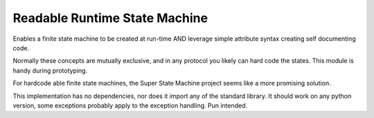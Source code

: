 ==============================
Readable Runtime State Machine
==============================

Enables a finite state machine to be created at run-time AND leverage simple attribute syntax creating self documenting code.

Normally these concepts are mutually exclusive, and in any protocol you likely can hard code the states.  This module is handy during prototyping.

For hardcode able finite state machines, the Super State Machine project seems like a more promising solution.

This implementation has no dependencies, nor does it import any of the standard library. It should work on any python version, some exceptions probably apply to the exception handling.  Pun intended.